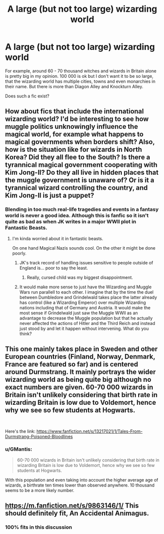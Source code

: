 #+TITLE: A large (but not too large) wizarding world

* A large (but not too large) wizarding world
:PROPERTIES:
:Score: 15
:DateUnix: 1566050613.0
:DateShort: 2019-Aug-17
:FlairText: Request
:END:
For example, around 60 - 70 thousand witches and wizards in Britain alone is pretty big in my opinion. 100 000 is ok but I don't want it to be so large, that the wizarding world has multiple cities, towns and even monarchies in their name. But there is more than Diagon Alley and Knockturn Alley.

Does such a fic exist?


** How about fics that include the international wizarding world? I'd be interesting to see how muggle politics unknowingly influence the magical world, for example what happens to magical governments when borders shift? Also, how is the situation like for wizards in North Korea? Did they all flee to the South? Is there a tyrannical magical government cooperating with Kim Jong-Il? Do they all live in hidden places that the muggle government is unaware of? Or is it a tyrannical wizard controlling the country, and Kim Jong-Il is just a puppet?
:PROPERTIES:
:Author: 15_Redstones
:Score: 4
:DateUnix: 1566058520.0
:DateShort: 2019-Aug-17
:END:

*** Blending in too much real-life tragedies and events in a fantasy world is never a good idea. Although this is fanfic so it isn't quite as bad as when JK writes in a major WWll plot in Fantastic Beasts.
:PROPERTIES:
:Score: 10
:DateUnix: 1566059784.0
:DateShort: 2019-Aug-17
:END:

**** I'm kinda worried about it in fantastic beasts.

On one hand Magical Nazis sounds cool. On the other it might be done poorly.
:PROPERTIES:
:Score: 7
:DateUnix: 1566074736.0
:DateShort: 2019-Aug-18
:END:

***** JK's track record of handling issues sensitive to people outside of England is... poor to say the least.
:PROPERTIES:
:Author: Slightly_Too_Heavy
:Score: 7
:DateUnix: 1566084449.0
:DateShort: 2019-Aug-18
:END:

****** Really, cursed child was my biggest disappointment.
:PROPERTIES:
:Score: 1
:DateUnix: 1566085177.0
:DateShort: 2019-Aug-18
:END:


***** It would make more sense to just have the Wizarding and Muggle Wars run parallell to each other. I imagine that by the time the duel between Dumbledore and Grindelwald takes place the latter already has control (like a Wizarding Emperor) over multiple Wizarding nations including that of Germany and Austria. It would make the most sense if Grindelwald just saw the Muggle WWll as an advantage to decrease the Muggle population but that he actually never affected the actions of Hitler and the Third Reich and instead just stood by and let it happen without intervening. What do you think?
:PROPERTIES:
:Score: 2
:DateUnix: 1566076426.0
:DateShort: 2019-Aug-18
:END:


** This one mainly takes place in Sweden and other European countries (Finland, Norway, Denmark, France are featured so far) and is centered around Durmstrang. It mainly portrays the wider wizarding world as being quite big although no exact numbers are given. 60-70 000 wizards in Britain isn't unlikely considering that birth rate in wizarding Britain is low due to Voldemort, hence why we see so few students at Hogwarts.

​

Here's the link: [[https://www.fanfiction.net/s/13217021/1/Tales-From-Durmstrang-Poisoned-Bloodlines]]
:PROPERTIES:
:Score: 1
:DateUnix: 1566059661.0
:DateShort: 2019-Aug-17
:END:

*** u/GMantis:
#+begin_quote
  60-70 000 wizards in Britain isn't unlikely considering that birth rate in wizarding Britain is low due to Voldemort, hence why we see so few students at Hogwarts.
#+end_quote

With this population and even taking into account the higher average age of wizards, a birthrate ten times lower than observed anywhere. 10 thousand seems to be a more likely number.
:PROPERTIES:
:Author: GMantis
:Score: 2
:DateUnix: 1566335677.0
:DateShort: 2019-Aug-21
:END:


** [[https://m.fanfiction.net/s/9863146/1/]] This should definitely fit, An Accidental Animagus.
:PROPERTIES:
:Author: CuriousLurkerPresent
:Score: 1
:DateUnix: 1566075693.0
:DateShort: 2019-Aug-18
:END:

*** 100% fits in this discussion
:PROPERTIES:
:Author: benjome
:Score: 1
:DateUnix: 1566076439.0
:DateShort: 2019-Aug-18
:END:
